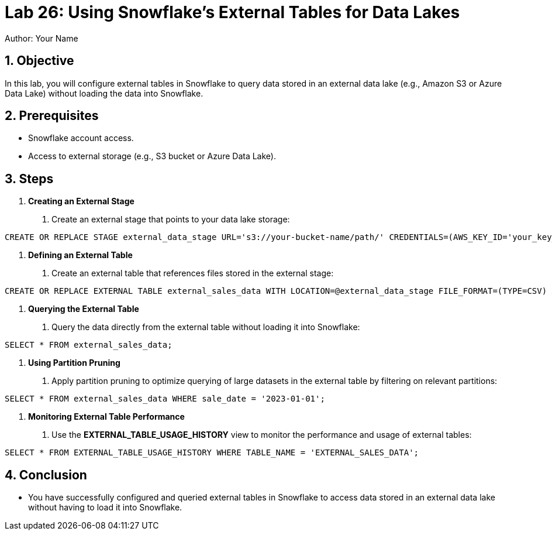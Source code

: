 = Lab 26: Using Snowflake's External Tables for Data Lakes  
Author: Your Name  
:icons: font  
:source-highlighter: pygments  
:toc: preamble  
:numbered:

== Objective
In this lab, you will configure external tables in Snowflake to query data stored in an external data lake (e.g., Amazon S3 or Azure Data Lake) without loading the data into Snowflake.

== Prerequisites
- Snowflake account access.
- Access to external storage (e.g., S3 bucket or Azure Data Lake).

== Steps
1. **Creating an External Stage**
   . Create an external stage that points to your data lake storage:

[source,sql]
----
CREATE OR REPLACE STAGE external_data_stage URL='s3://your-bucket-name/path/' CREDENTIALS=(AWS_KEY_ID='your_key_id' AWS_SECRET_KEY='your_secret_key');

----


2. **Defining an External Table**
. Create an external table that references files stored in the external stage:

[source,sql]
----
CREATE OR REPLACE EXTERNAL TABLE external_sales_data WITH LOCATION=@external_data_stage FILE_FORMAT=(TYPE=CSV) AUTO_REFRESH=TRUE;

----


3. **Querying the External Table**
. Query the data directly from the external table without loading it into Snowflake:

[source,sql]
----
SELECT * FROM external_sales_data;
----

4. **Using Partition Pruning**
. Apply partition pruning to optimize querying of large datasets in the external table by filtering on relevant partitions:

[source,sql]
----
SELECT * FROM external_sales_data WHERE sale_date = '2023-01-01';

----


5. **Monitoring External Table Performance**
. Use the **EXTERNAL_TABLE_USAGE_HISTORY** view to monitor the performance and usage of external tables:

[source,sql]
----
SELECT * FROM EXTERNAL_TABLE_USAGE_HISTORY WHERE TABLE_NAME = 'EXTERNAL_SALES_DATA';

----


== Conclusion
- You have successfully configured and queried external tables in Snowflake to access data stored in an external data lake without having to load it into Snowflake.


